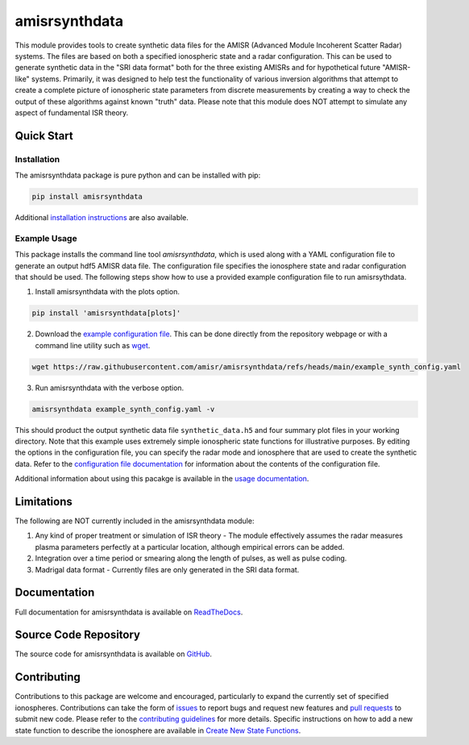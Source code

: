 amisrsynthdata
==============

This module provides tools to create synthetic data files for the AMISR (Advanced Module Incoherent Scatter Radar) systems.  The files are based on both a specified ionospheric state and a radar configuration.  This can be used to generate synthetic data in the "SRI data format" both for the three existing AMISRs and for hypothetical future "AMISR-like" systems.  Primarily, it was designed to help test the functionality of various inversion algorithms that attempt to create a complete picture of ionospheric state parameters from discrete measurements by creating a way to check the output of these algorithms against known "truth" data.  Please note that this module does NOT attempt to simulate any aspect of fundamental ISR theory.

.. image:: docs/synthdata_summary_ne.png

.. image:: docs/synthdata_gemini_plot.png


Quick Start
-----------

Installation
************

The amisrsynthdata package is pure python and can be installed with pip:

.. code-block::

  pip install amisrsynthdata

Additional `installation instructions <https://amisrsynthdata.readthedocs.io/en/stable/installation.html#>`_
are also available.


Example Usage
*************

This package installs the command line tool `amisrsynthdata`, which is used along with a YAML configuration file to generate an output hdf5 AMISR data file.  The configuration file specifies the ionosphere state and radar configuration that should be used.  The following steps show how to use a provided example configuration file to run amisrsythdata.

1. Install amisrsynthdata with the plots option.

.. code-block::

   pip install 'amisrsynthdata[plots]'

2. Download the `example configuration file <https://github.com/amisr/amisrsynthdata/blob/main/example_synth_config.yaml>`_.  This can be done directly from the repository webpage or with a command line utility such as `wget <https://www.gnu.org/software/wget/>`_.

.. code-block::

   wget https://raw.githubusercontent.com/amisr/amisrsynthdata/refs/heads/main/example_synth_config.yaml

3. Run amisrsynthdata with the verbose option.

.. code-block::

  amisrsynthdata example_synth_config.yaml -v

This should product the output synthetic data file ``synthetic_data.h5`` and four summary plot files in your working directory.  Note that this example uses extremely simple ionospheric state functions for illustrative purposes.  By editing the options in the configuration file, you can specify the radar mode and ionosphere that are used to create the synthetic data.  Refer to the `configuration file documentation <https://amisrsynthdata.readthedocs.io/en/stable/configfile.html>`_ for information about the contents of the configuration file.

Additional information about using this pacakge is available in the `usage documentation <https://amisrsynthdata.readthedocs.io/en/stable/usage.html>`_.

Limitations
-----------

The following are NOT currently included in the amisrsynthdata module:

1. Any kind of proper treatment or simulation of ISR theory - The module effectively assumes the radar measures plasma parameters perfectly at a particular location, although empirical errors can be added.
2. Integration over a time period or smearing along the length of pulses, as well as pulse coding.
3. Madrigal data format - Currently files are only generated in the SRI data format.

Documentation
-------------

Full documentation for amisrsynthdata is available on `ReadTheDocs <https://amisrsynthdata.readthedocs.io>`_.

Source Code Repository
----------------------

The source code for amisrsynthdata is available on `GitHub <https://github.com/amisr/amisrsynthdata>`_.

Contributing
------------

Contributions to this package are welcome and encouraged, particularly to expand the currently set of specified ionospheres.  Contributions can take the form of `issues <https://github.com/amisr/amisrsynthdata/issues>`_ to report bugs and request new features and `pull requests <https://github.com/amisr/amisrsynthdata/pulls>`_ to submit new code.  Please refer to the `contributing guidelines <https://amisrsynthdata.readthedocs.io/en/stable/contributing.html>`_ for more details.  Specific instructions on how to add a new state function to describe the ionosphere are available in `Create New State Functions <https://amisrsynthdata.readthedocs.io/en/stable/ionostate.html#create-new-state-functions>`_.


